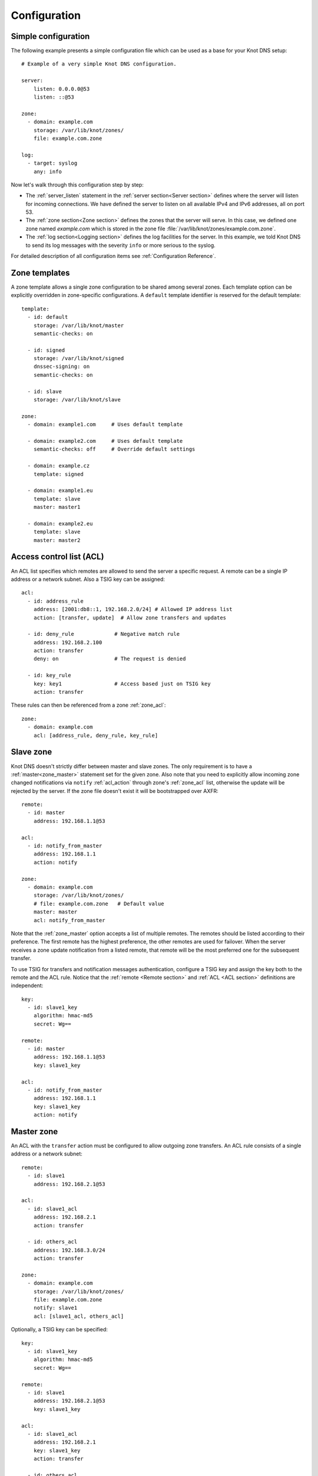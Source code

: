.. highlight:: none
.. _Configuration:

*************
Configuration
*************

Simple configuration
====================

The following example presents a simple configuration file
which can be used as a base for your Knot DNS setup::

    # Example of a very simple Knot DNS configuration.

    server:
        listen: 0.0.0.0@53
        listen: ::@53

    zone:
      - domain: example.com
        storage: /var/lib/knot/zones/
        file: example.com.zone

    log:
      - target: syslog
        any: info

Now let's walk through this configuration step by step:

- The :ref:`server_listen` statement in the :ref:`server section<Server section>`
  defines where the server will listen for incoming connections.
  We have defined the server to listen on all available IPv4 and IPv6 addresses,
  all on port 53.
- The :ref:`zone section<Zone section>` defines the zones that the server will
  serve. In this case, we defined one zone named *example.com* which is stored
  in the zone file :file:`/var/lib/knot/zones/example.com.zone`.
- The :ref:`log section<Logging section>` defines the log facilities for
  the server. In this example, we told Knot DNS to send its log messages with
  the severity ``info`` or more serious to the syslog.

For detailed description of all configuration items see
:ref:`Configuration Reference`.

Zone templates
==============

A zone template allows a single zone configuration to be shared among several zones.
Each template option can be explicitly overridden in zone-specific configurations.
A ``default`` template identifier is reserved for the default template::

    template:
      - id: default
        storage: /var/lib/knot/master
        semantic-checks: on

      - id: signed
        storage: /var/lib/knot/signed
        dnssec-signing: on
        semantic-checks: on

      - id: slave
        storage: /var/lib/knot/slave

    zone:
      - domain: example1.com     # Uses default template

      - domain: example2.com     # Uses default template
        semantic-checks: off     # Override default settings

      - domain: example.cz
        template: signed

      - domain: example1.eu
        template: slave
        master: master1

      - domain: example2.eu
        template: slave
        master: master2

Access control list (ACL)
=========================

An ACL list specifies which remotes are allowed to send the server a specific
request. A remote can be a single IP address or a network subnet. Also a TSIG
key can be assigned::

    acl:
      - id: address_rule
        address: [2001:db8::1, 192.168.2.0/24] # Allowed IP address list
        action: [transfer, update]  # Allow zone transfers and updates

      - id: deny_rule             # Negative match rule
        address: 192.168.2.100
        action: transfer
        deny: on                  # The request is denied

      - id: key_rule
        key: key1                 # Access based just on TSIG key
        action: transfer

These rules can then be referenced from a zone :ref:`zone_acl`::

    zone:
      - domain: example.com
        acl: [address_rule, deny_rule, key_rule]

Slave zone
==========

Knot DNS doesn't strictly differ between master and slave zones. The
only requirement is to have a :ref:`master<zone_master>` statement set for
the given zone. Also note that you need to explicitly allow incoming zone
changed notifications via ``notify`` :ref:`acl_action` through zone's
:ref:`zone_acl` list, otherwise the update will be rejected by the server.
If the zone file doesn't exist it will be bootstrapped over AXFR::

    remote:
      - id: master
        address: 192.168.1.1@53

    acl:
      - id: notify_from_master
        address: 192.168.1.1
        action: notify

    zone:
      - domain: example.com
        storage: /var/lib/knot/zones/
        # file: example.com.zone   # Default value
        master: master
        acl: notify_from_master

Note that the :ref:`zone_master` option accepts a list of multiple remotes.
The remotes should be listed according to their preference. The first remote
has the highest preference, the other remotes are used for failover. When the
server receives a zone update notification from a listed remote, that remote
will be the most preferred one for the subsequent transfer.

To use TSIG for transfers and notification messages authentication, configure
a TSIG key and assign the key both to the remote and the ACL rule. Notice that
the :ref:`remote <Remote section>` and :ref:`ACL <ACL section>` definitions are
independent::

    key:
      - id: slave1_key
        algorithm: hmac-md5
        secret: Wg==

    remote:
      - id: master
        address: 192.168.1.1@53
        key: slave1_key

    acl:
      - id: notify_from_master
        address: 192.168.1.1
        key: slave1_key
        action: notify

Master zone
===========

An ACL with the ``transfer`` action must be configured to allow outgoing zone
transfers. An ACL rule consists of a single address or a network subnet::

    remote:
      - id: slave1
        address: 192.168.2.1@53

    acl:
      - id: slave1_acl
        address: 192.168.2.1
        action: transfer

      - id: others_acl
        address: 192.168.3.0/24
        action: transfer

    zone:
      - domain: example.com
        storage: /var/lib/knot/zones/
        file: example.com.zone
        notify: slave1
        acl: [slave1_acl, others_acl]

Optionally, a TSIG key can be specified::

    key:
      - id: slave1_key
        algorithm: hmac-md5
        secret: Wg==

    remote:
      - id: slave1
        address: 192.168.2.1@53
        key: slave1_key

    acl:
      - id: slave1_acl
        address: 192.168.2.1
        key: slave1_key
        action: transfer

      - id: others_acl
        address: 192.168.3.0/24
        action: transfer

Dynamic updates
===============

Dynamic updates for the zone are allowed via proper ACL rule with the
``update`` action. If the zone is configured as a slave and a DNS update
message is accepted, the server forwards the message to its primary master.
The master's response is then forwarded back to the originator.

However, if the zone is configured as a master, the update is accepted and
processed::

    acl:
      - id: update_acl
        address: 192.168.3.0/24
        action: update

    zone:
      - domain: example.com
        file: example.com.zone
        acl: update_acl

Response rate limiting
======================

Response rate limiting (RRL) is a method to combat DNS reflection amplification
attacks. These attacks rely on the fact that source address of a UDP query
can be forged, and without a worldwide deployment of `BCP38
<https://tools.ietf.org/html/bcp38>`_, such a forgery cannot be prevented.
An attacker can use a DNS server (or multiple servers) as an amplification
source and can flood a victim with a large number of unsolicited DNS responses.

The RRL lowers the amplification factor of these attacks by sending some of
the responses as truncated or by dropping them altogether.

You can enable RRL by setting the :ref:`server_rate-limit` option in the
:ref:`server section<Server section>`. The option controls how many responses
per second are permitted for each flow. Responses exceeding this rate are
limited. The option :ref:`server_rate-limit-slip` then configures how many
limited responses are sent as truncated (slip) instead of being dropped.

::

    server:
        rate-limit: 200     # Allow 200 resp/s for each flow
        rate-limit-slip: 2  # Every other response slips

.. _dnssec:

Automatic DNSSEC signing
========================

Knot DNS supports automatic DNSSEC signing for static zones. The signing
can operate in two modes:

1. :ref:`Manual key management <dnssec-manual-key-management>`.
   In this mode, the server maintains zone signatures only. The signatures
   are kept up-to-date and signing keys are rolled according to timing
   parameters assigned to the keys. The keys must be generated by the zone
   operator.

2. :ref:`Automatic key management <dnssec-automatic-key-management>`.
   In this mode, the server also maintains signing keys. New keys are generated
   according to assigned policy and are rolled automatically in a safe manner.
   No zone operator intervention is necessary.

The DNSSEC signing is controlled by the :ref:`zone_dnssec-signing` and
:ref:`zone_kasp_db` configuration options. The first option states
if the signing is enabled for a particular zone, the second option points to
a KASP database holding the signing configuration.

.. _dnssec-example:

Example configuration
---------------------

The example configuration enables automatic signing for all zones in the
default template, but the signing is explicitly disabled for zone
``example.dev``. The KASP database is common for all zones::

    template:
      - id: default
        dnssec-signing: on
        kasp-db: /var/lib/knot/kasp

    zone:
      - domain: example.com
        file: example.com.zone

      - domain: example.dev
        file: example.dev.zone
        dnssec-signing: off

.. _dnssec-kasp:

DNSSEC KASP database
--------------------

The configuration for DNSSEC is stored in the :abbr:`KASP (Key And Signature
Policy)` database. The database is simply a directory in the file-system
containing files in the JSON format. The database contains

- definitions of signing policies;
- private key stores configuration; and
- zones configuration and signing metadata.

The :doc:`keymgr <man_keymgr>` utility serves for the database maintenance.
To initialize the database, run:

.. code-block:: console

  $ mkdir -p /var/lib/knot/kasp
  $ cd /var/lib/knot/kasp
  $ keymgr init

The *init* command initializes the database, defines a default signing policy
named *default* with default signing parameters, and defines a default key
store named *default* with file-backed key store within the KASP database
directory.

.. ATTENTION::
  Make sure to set the KASP database permissions correctly. For manual key
  management, the database must be *readable* by the server process. For
  automatic key management, it must be *writeable*. The database also
  contains private key material – don't set the permissions too loose.

.. _dnssec-automatic-key-management:

Automatic key management
------------------------

For automatic key management, a signing policy has to be defined in the
first place. This policy specifies how a zone is signed (i.e. signing
algorithm, key size, signature lifetime, key lifetime, etc.).

To create a new policy named *rsa* using *RSA-SHA-256* algorithm for
signing keys, 1024-bit long ZSK, and 2048-bit long KSK, run:

.. code-block:: console

  $ keymgr policy add rsa algorithm RSASHA256 zsk-size 1024 ksk-size 2048

The unspecified policy parameters are set to defaults. The complete definition
of the policy will be printed after executing the command.

Next, create a zone entry for zone *myzone.test* and assign it the newly
created policy:

.. code-block:: console

  $ keymgr zone add myzone.test policy rsa

Make sure everything is set correctly:

.. code-block:: console

  $ keymgr policy show rsa
  $ keymgr zone show myzone.test

Add the zone into the server configuration and enable DNSSEC for that zone.
The configuration fragment might look similar to::

  template:
    - id: default
      storage: /var/lib/knot
      kasp-db: kasp

  zone:
    - domain: myzone.test
      dnssec-signing: on

Finally, reload the server:

.. code-block:: console

  $ knotc reload

The server will generate initial signing keys and sign the zone properly. Check
the server logs to see whether everything went well.

.. ATTENTION::
  This guide assumes that the zone *myzone.test* was not signed prior to
  enabling the automatic key management. If the zone was already signed, all
  existing keys must be imported using ``keymgr zone key import`` command
  before reloading the server. Also the algorithm in the policy must match
  the algorithm of all imported keys.

.. _dnssec-manual-key-management:

Manual key management
---------------------

For automatic DNSSEC signing with manual key management, a signing policy
with manual key management flag has to be set.

Define a signing policy named *man* with disabled automatic key management:

.. code-block:: console

  $ keymgr policy add man manual true

Create a zone entry for the zone *myzone.test* with the created policy:

.. code-block:: console

  $ keymgr zone add myzone.test policy man

Generate signing keys for the zone. Let's use the Single-Type Signing scheme
with two algorithms, which is a scheme currently not supported by the automatic
key management. Run:

.. code-block:: console

  $ keymgr zone key generate myzone.test algorithm RSASHA256 size 1024
  $ keymgr zone key generate myzone.test algorithm ECDSAP256SHA256 size 256

Enable automatic DNSSEC signing for the zone in the server configuration and
reload the server. Use the same steps as in
:ref:`dnssec-automatic-key-management`.

To perform a manual rollover of a key, the timing parameters of the key need
to be set. Let's roll the RSA key. Generate a new RSA key, but do not activate
it yet:

.. code-block:: console

  $ keymgr zone key generate myzone.test algorithm RSASHA256 size 1024 activate +1d

Take the key ID (or key tag) of the old RSA key and disable it the same time
the new key gets activated:

.. code-block:: console

  $ keymgr zone key set myzone.test <old_key_id> retire +1d remove +1d

Reload the server again. The new key gets published. Do not forget to update
the DS record in the parent zone to include the reference to the new RSA key.
This must happen in one day (in this case) including a delay required to
propagate the new DS to caches.

Note that as the ``+1d`` time specification is computed from the current time,
the key replacement will not happen at once. First, a new key will be
activated.  A few moments later, the old key will be deactivated and removed.
You can use exact time specification to make these two actions happen in one
go.

.. _dnssec-signing-policy:

Signing policy
--------------

The signing policy used in the KASP database defines parameters, how the zone
signatures and keys should be handled. At the moment, the policy comprises
of the following parameters:

Signing algorithm
  An algorithm of signing keys and issued signatures. The default value is
  *ECDSA-P256-SHA256*.

:abbr:`KSK (Key Signing Key)` size
  Desired length of the newly generated ZSK keys. The default value is 256
  bits (the only feasible value for the default signing algorithm).

:abbr:`ZSK (Zone Signing Key)` size
  Desired length of the newly generated ZSK keys. The default value is 256
  bits.

DNSKEY TTL
  TTL value for DNSKEY records added into zone apex. This parameter is
  temporarily overridden by the TTL value of the zone SOA record and thus
  has no default value.

ZSK lifetime
  Period between ZSK publication and the next rollover initiation. The default
  value is 30 days.

RRSIG lifetime
  Validity period of newly issued signatures. The default value is 14 days.

RRSIG refresh
  Specifies how long before a signature expiration the signature will be
  refreshed. The default value is 7 days.

NSEC3
  Specifies if NSEC3 will be used instead of NSEC. This value is temporarily
  ignored. The setting is derived from the NSEC3PARAM record presence in the
  zone. The default value has not been decided yet.

SOA minimum TTL
  Specifies the SOA Minimum TTL field value. This option is required for
  correct key rollovers. The value has no real meaning with Knot DNS because
  the server will use a real value from the zone.

Zone maximum TTL
  Maximum TTL value present in the zone. This option is required for correct
  key rollovers. Knot DNS will determine the value automatically in the future.

Propagation delay
  An extra delay added for each key rollover step. This value should be high
  enough to cover propagation of data from the master server to all slaves.
  The default value is 1 hour.

Key store name
  A name of a key store holding private key material for zones which use the
  policy. The default value is *default*.

Manual key management
  An option to disable key management for all zones which use the policy. The
  option is disabled by default.

.. _dnssec-signing:

Zone signing
------------

The signing process consists of the following steps:

#. Processing KASP database events. (e.g. performing a step of a rollover).
#. Fixing the NSEC or NSEC3 chain.
#. Updating the DNSKEY records. The whole DNSKEY set in zone apex is replaced
   by the keys from the KASP database. Note that keys added into the zone file
   manually will be removed. To add an extra DNSKEY record into the set, the
   key must be imported into the KASP database (possibly deactivated).
#. Removing expired signatures, invalid signatures, signatures expiring
   in a short time, and signatures issued by an unknown key.
#. Creating missing signatures. Unless the Single-Type Signing Scheme
   is used, DNSKEY records in a zone apex are signed by KSK keys and
   all other records are signed by ZSK keys.
#. Updating and resigning SOA record.

The signing is initiated on the following occasions:

- Start of the server
- Zone reload
- Reaching the signature refresh period
- Received DDNS update
- Forced zone resign issued with ``knotc signzone``

On a forced zone resign, all signatures in the zone are dropped and recreated.

The ``knotc zonestatus`` command can be used to see when the next scheduled
DNSSEC resign will happen.

.. _dnssec-limitations:

Limitations
-----------

The current DNSSEC implementation in Knot DNS has a bunch of limitations. Most
of the limitations will be hopefully removed in the near future.

- Automatic key management:

  - Only one DNSSEC algorithm can be used per zone.
  - Single-Type Signing scheme is not supported.
  - ZSK rollover always uses key pre-publish method (actually a feature).
  - KSK rollover is not implemented.

- Manual key management:

  - Default values for signature lifetime are forced.

- NSEC3:

  - Use of NSEC3 is determined by the presence of NSEC3PARAM in the zone.
  - Automatic re-salt is not implemented.

- KASP policy:

  - DNSKEY TTL value is overridden by the SOA TTL.
  - NSEC3 related parameters are ignored.
  - Zone maximum TTL is not determined automatically.

- Signing:

  - Signature expiration jitter is not implemented.
  - Signature expiration skew is not implemented.

- Utilities:

  - Legacy key import requires a private key.
  - Legacy key export is not implemented.
  - DS record export is not implemented.

Query modules
=============

Knot DNS supports configurable query modules that can alter the way
queries are processed. The concept is quite simple – each query
requires a finite number of steps to be resolved. We call this set of
steps a *query plan*, an abstraction that groups these steps into
several stages.

* Before-query processing
* Answer, Authority, Additional records packet sections processing
* After-query processing

For example, processing an Internet-class query needs to find an
answer. Then based on the previous state, it may also append an
authority SOA or provide additional records. Each of these actions
represents a 'processing step'. Now, if a query module is loaded for a
zone, it is provided with an implicit query plan which can be extended
by the module or even changed altogether.

Each module is configured in the corresponding module section and is
identified for the subsequent usage. Then the identifier is referenced
in the form of ``module_name/module_id`` through a zone/template :ref:`zone_module`
option or through the *default* template :ref:`template_global-module` option
if it is used for all queries.

``dnstap`` – dnstap-enabled query logging
-----------------------------------------

A module for query and response logging based on dnstap_ library.
You can capture either all or zone-specific queries and responses; usually
you want to do the former. The configuration conprises only a
:ref:`mod-dnstap_sink` path parameter, which can be either a file or
a UNIX socket::

    mod-dnstap:
      - id: capture_all
        sink: /tmp/capture.tap

    template:
      - id: default
        global-module: mod-dnstap/capture_all

.. _dnstap: http://dnstap.info/

``synth-record`` – Automatic forward/reverse records
----------------------------------------------------

This module is able to synthesize either forward or reverse records for
a given prefix and subnet.

Records are synthesized only if the query can't be satisfied from the zone.
Both IPv4 and IPv6 are supported.

Automatic forward records
-------------------------

Example::

   mod-synth-record:
     - id: test1
       type: forward
       prefix: dynamic-
       ttl: 400
       network: 2620:0:b61::/52

   zone:
     - domain: test.
       file: test.zone # Must exist
       module: mod-synth-record/test1

Result:

.. code-block:: console

   $ kdig AAAA dynamic-2620-0000-0b61-0100-0000-0000-0000-0001.test.
   ...
   ;; QUESTION SECTION:
   ;; dynamic-2620-0000-0b61-0100-0000-0000-0000-0001.test. IN AAAA

   ;; ANSWER SECTION:
   dynamic-2620-0000-0b61-0100-0000-0000-0000-0001.test. 400 IN AAAA 2620:0:b61:100::1

You can also have CNAME aliases to the dynamic records, which are going to be
further resolved:

.. code-block:: console

   $ kdig AAAA alias.test.
   ...
   ;; QUESTION SECTION:
   ;; alias.test. IN AAAA

   ;; ANSWER SECTION:
   alias.test. 3600 IN CNAME dynamic-2620-0000-0b61-0100-0000-0000-0000-0002.test.
   dynamic-2620-0000-0b61-0100-0000-0000-0000-0002.test. 400 IN AAAA 2620:0:b61:100::2

Automatic reverse records
-------------------------

Example::

   mod-synth-record:
     - id: test2
       type: reverse
       prefix: dynamic-
       origin: test
       ttl: 400
       network: 2620:0:b61::/52

   zone:
     - domain: 1.6.b.0.0.0.0.0.0.2.6.2.ip6.arpa.
       file: 1.6.b.0.0.0.0.0.0.2.6.2.ip6.arpa.zone # Must exist
       module: mod-synth-record/test2

Result:

.. code-block:: console

   $ kdig -x 2620:0:b61::1
   ...
   ;; QUESTION SECTION:
   ;; 1.0.0.0.0.0.0.0.0.0.0.0.0.0.0.0.0.0.0.0.1.6.b.0.0.0.0.0.0.2.6.2.ip6.arpa. IN PTR

   ;; ANSWER SECTION:
   1.0.0.0.0.0.0.0.0.0.0.0.0.0.0.0.0.0.0.0.1.6.b.0.0.0.0.0.0.2.6.2.ip6.arpa. 400 IN PTR
                                  dynamic-2620-0000-0b61-0000-0000-0000-0000-0001.test.

``dnsproxy`` – Tiny DNS proxy
-----------------------------

The module catches all unsatisfied queries and forwards them to the
indicated server for resolution, i.e. a tiny DNS proxy. There are several
uses of this feature:

* A substitute public-facing server in front of the real one
* Local zones (poor man's "views"), rest is forwarded to the public-facing server
* etc.

*Note: The module does not alter the query/response as the resolver would,
and the original transport protocol is kept as well.*

The configuration is straightforward and just a single remote server is
required::

   remote:
     - id: hidden
       address: 10.0.1.1

   mod-dnsproxy:
     - id: default
       remote: hidden

   template:
     - id: default
       global-module: mod-dnsproxy/default

   zone:
     - domain: local.zone

When clients query for anything in the ``local.zone``, they will be
responded to locally. The rest of the requests will be forwarded to the
specified server (``10.0.1.1`` in this case).

``rosedb`` – Static resource records
------------------------------------

The module provides a mean to override responses for certain queries before
the record is searched in the available zones. The module comes with the
``rosedb_tool`` tool used to manipulate the database of static records.
Neither the tool nor the module are enabled by default, recompile with
the ``--enable-rosedb`` configuration flag to enable them.

For example, let's suppose we have a database of following records:

.. code-block:: none

   myrecord.com.      3600 IN A 127.0.0.1
   www.myrecord.com.  3600 IN A 127.0.0.2
   ipv6.myrecord.com. 3600 IN AAAA ::1

And we query the nameserver with the following:

.. code-block:: console

   $ kdig IN A myrecord.com
     ... returns NOERROR, 127.0.0.1
   $ kdig IN A www.myrecord.com
     ... returns NOERROR, 127.0.0.2
   $ kdig IN A stuff.myrecord.com
     ... returns NOERROR, 127.0.0.1
   $ kdig IN AAAA myrecord.com
     ... returns NOERROR, NODATA
   $ kdig IN AAAA ipv6.myrecord.com
     ... returns NOERROR, ::1

*Note: An entry in the database matches anything at the same or a lower domain
level, i.e. 'myrecord.com' matches 'a.a.myrecord.com' as well.
This can be utilized to create catch-all entries.*

You can also add authority information for the entries, provided you create
SOA + NS records for a name, like so:

.. code-block:: none

   myrecord.com.     3600 IN SOA master host 1 3600 60 3600 3600
   myrecord.com.     3600 IN NS ns1.myrecord.com.
   myrecord.com.     3600 IN NS ns2.myrecord.com.
   ns1.myrecord.com. 3600 IN A 127.0.0.1
   ns2.myrecord.com. 3600 IN A 127.0.0.2

In this case, the responses will:

1. Be authoritative (AA flag set)
2. Provide an authority section (SOA + NS)
3. Be NXDOMAIN if the name is found *(i.e. the 'IN AAAA myrecord.com' from
   the example)*, but not the RR type *(this is to allow the synthesis of
   negative responses)*

*Note: The SOA record applies only to the 'myrecord.com.', not to any other
record (not even those of its subdomains). From this point of view, all records
in the database are unrelated and not hierarchical. The idea is to provide
subtree isolation for each entry.*

In addition, the module is able to log matching queries via remote syslog if
you specify a syslog address endpoint and an optional string code.

Here is an example on how to use the module:

* Create the entries in the database:

  .. code-block:: console

   $ mkdir /tmp/static_rrdb
   $ # No logging
   $ rosedb_tool /tmp/static_rrdb add myrecord.com. A 3600 "127.0.0.1" "-" "-"
   $ # Logging as 'www_query' to Syslog at 10.0.0.1
   $ rosedb_tool /tmp/static_rrdb add www.myrecord.com. A 3600 "127.0.0.1" \
                                                    "www_query" "10.0.0.1"
   $ # Logging as 'ipv6_query' to Syslog at 10.0.0.1
   $ rosedb_tool /tmp/static_rrdb add ipv6.myrecord.com. AAAA 3600 "::1" \
                                                 "ipv6_query" "10.0.0.1"
   $ # Verify settings
   $ rosedb_tool /tmp/static_rrdb list
   www.myrecord.com.       A RDATA=10B     www_query       10.0.0.1
   ipv6.myrecord.com.      AAAA RDATA=22B  ipv6_query      10.0.0.1
   myrecord.com.           A RDATA=10B     -               -

  *Note: The database may be modified later on while the server is running.*

* Configure the query module::

   mod-rosedb:
     - id: default
       dbdir: /tmp/static_rrdb

   template:
     - id: default
       global-module: mod-rosedb/default

  *Note: The module accepts just one parameter – the path to the directory where
  the database will be stored.*

* Start the server:

  .. code-block:: console

   $ knotd -c knot.conf

* Verify the running instance:

  .. code-block:: console

   $ kdig @127.0.0.1#6667 A myrecord.com

``online-sign`` — Online DNSSEC signing
---------------------------------------

The module provides online DNSSEC signing. Instead of pre-computing the zone
signatures when the zone is loaded into the server or instead of loading an
externally signed zone, the signatures are computed on-the-fly during
answering.

The main purpose of the module is to enable authenticated responses with
zones which use other dynamic module (e.g., automatic reverse record
synthesis) because these zones cannot be pre-signed. However, it can be also
used as a simple signing solution for zones with low traffic and also as
a protection against zone content enumeration (zone walking).

In order to minimize the number of computed signatures per query, the module
produces a bit different responses from the responses that would be sent if
the zone was pre-signed. Still, the responses should be perfectly valid for
a DNSSEC validating resolver.

Differences from statically signed zones:

* The NSEC records are constructed as Minimally Covering NSEC Records
  (see Appendix A in :rfc:`7129`). Therefore the generated domain names cover
  the complete domain name space in the zone's authority.

* NXDOMAIN responses are promoted to NODATA responses. The module proves
  that the query type does not exist rather than that the domain name does not
  exist.

* Domain names matching a wildcard are expanded. The module pretends and proves
  that the domain name exists rather than proving a presence of the wildcard.

Records synthesized by the module:

* DNSKEY record is synthesized in the zone apex and includes public key
  material for the active signing key.

* NSEC records are synthesized as needed.

* RRSIG records are synthesized for authoritative content of the zone.

How to use the online signing module:

* First add the zone into the server's KASP database and generate a key to be
  used for signing:

  .. code-block:: console

   $ cd /path/to/kasp
   $ keymgr zone add example.com
   $ keymgr zone key generate example.com algorithm ecdsap256sha256 size 256

* Enable the module in server configuration and hook it to the zone::

   mod-online-sign:
     - id: default

   zone:
     - domain: example.com
       module: mod-online-sign/default
       dnssec-signing: false

* Make sure the zone is not signed and also that the automatic signing is
  disabled. All is set, you are good to go. Reload (or start) the server:

  .. code-block:: console

   $ knotc reload

The following example stacks the online signing with reverse record synthesis
module::

 mod-online-sign:
   - id: default

 mod-synth-record:
   - id: lan-forward
     type: forward
     prefix: ip-
     ttl: 1200
     network: 192.168.100.0/24

 template:
   - id: default
     dnssec-signing: false

 zone:
   - domain: corp.example.net
     module: mod-synth-record/lan-forward
     module: mod-online-sign/default

Known issues:

* The delegations are not signed correctly.

* Some CNAME records are not signed correctly.

Limitations:

* Only a Single-Type Signing scheme is supported.

* Only one active signing key can be used.

* Key rollover is not possible.

* The NSEC records may differ for one domain name if queried for different
  types. This is an implementation shortcoming as the dynamic modules
  cooperate loosely. Possible synthesis of a type by other module cannot
  be predicted. This dissimilarity should not affect response validation,
  even with validators performing `aggressive negative caching
  <https://datatracker.ietf.org/doc/draft-fujiwara-dnsop-nsec-aggressiveuse/>`_.

* The NSEC proofs will work well with other dynamic modules only if the
  modules synthesize only A and AAAA records. If synthesis of other type
  is required, please, report this information to Knot DNS developers.
